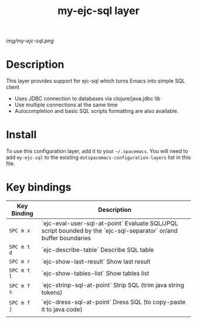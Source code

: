 #+TITLE: my-ejc-sql layer

# The maximum height of the logo should be 200 pixels.
[[img/my-ejc-sql.png]]

# TOC links should be GitHub style anchors.
* Table of Contents                                        :TOC_4_gh:noexport:
 - [[#description][Description]]
 - [[#install][Install]]
 - [[#key-bindings][Key bindings]]

* Description
This layer provides support for ejc-sql which turns Emacs into simple SQL client
- Uses JDBC connection to databases via clojure/java.jdbc lib
- Use multiple connections at the same time
- Autocompletion and basic SQL scripts formatting are also available.

* Install
To use this configuration layer, add it to your =~/.spacemacs=. You will need to
add =my-ejc-sql= to the existing =dotspacemacs-configuration-layers= list in this
file.

* Key bindings

| Key Binding  | Description                                                                                                       |
|--------------+-------------------------------------------------------------------------------------------------------------------|
| ~SPC m x~    | `ejc-eval-user-sql-at-point` Evaluate SQL/JPQL script bounded by the `ejc-sql-separator` or/and buffer boundaries |
| ~SPC m t d~  | `ejc-describe-table` Describe SQL table                                                                                              |
| ~SPC m r~    | `ejc-show-last-result` Show last result                                                                           |
| ~SPC m t l~  | `ejc-show-tables-list` Show tables list                                                                           |
| ~SPC m f s~  | `ejc-strinp-sql-at-point` Strip SQL (trim java string tokens)                                                     |
| ~SPC m f j~  | `ejc-dress-sql-at-point` Dress SQL (to copy-paste it to java code)                                                |
|              |                                                                                                                   |
# Use GitHub URLs if you wish to link a Spacemacs documentation file or its heading.
# Examples:
# [[https://github.com/syl20bnr/spacemacs/blob/master/doc/VIMUSERS.org#sessions]]
# [[https://github.com/syl20bnr/spacemacs/blob/master/layers/%2Bfun/emoji/README.org][Link to Emoji layer README.org]]
# If space-doc-mode is enabled, Spacemacs will open a local copy of the linked file.
